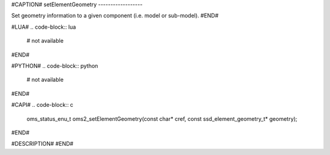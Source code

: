 #CAPTION#
setElementGeometry
------------------

Set geometry information to a given component (i.e. model or sub-model).
#END#

#LUA#
.. code-block:: lua

  # not available

#END#

#PYTHON#
.. code-block:: python

  # not available

#END#

#CAPI#
.. code-block:: c

  oms_status_enu_t oms2_setElementGeometry(const char* cref, const ssd_element_geometry_t* geometry);

#END#

#DESCRIPTION#
#END#
